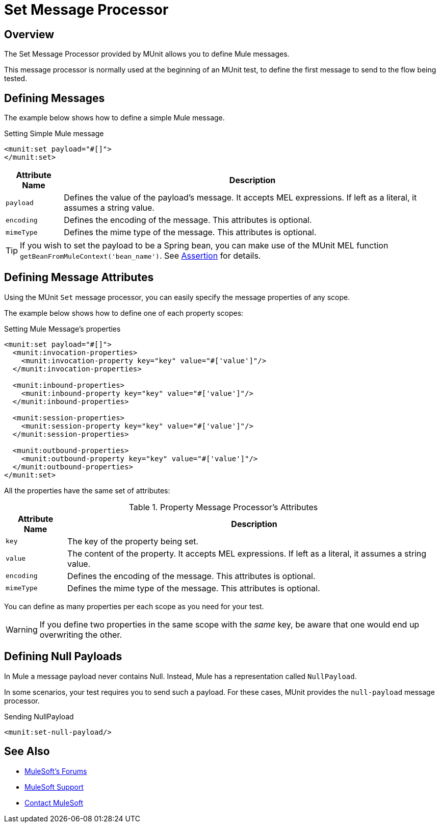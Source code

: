 = Set Message Processor
:version-info: 3.7.0 and newer
:keywords: munit, testing, unit testing

== Overview

The Set Message Processor provided by MUnit allows you to define Mule messages.

This message processor is normally used at the beginning of an MUnit test, to define the first message to send to the flow being tested.

== Defining Messages

The example below shows how to define a simple Mule message.

[source, xml, linenums]
.Setting Simple Mule message
----
<munit:set payload="#[]">
</munit:set>
----

[%header%autowidth.spread]
|===
|Attribute Name |Description

|`payload`
|Defines the value of the payload's message. It accepts MEL expressions. If left as a literal, it assumes a string value.

|`encoding`
|Defines the encoding of the message. This attributes is optional.

|`mimeType`
|Defines the mime type of the message. This attributes is optional.

|===

TIP: If you wish to set the payload to be a Spring bean, you can make use of the MUnit MEL function `getBeanFromMuleContext('bean_name')`. See link:/munit/v/1.1.1/assertion-message-processor[Assertion] for details.

== Defining Message Attributes

Using the MUnit `Set` message processor, you can easily specify the message properties of any scope.

The example below shows how to define one of each property scopes:

[source, xml, linenums]
.Setting Mule Message's properties
----
<munit:set payload="#[]">
  <munit:invocation-properties>
    <munit:invocation-property key="key" value="#['value']"/>
  </munit:invocation-properties>

  <munit:inbound-properties>
    <munit:inbound-property key="key" value="#['value']"/>
  </munit:inbound-properties>

  <munit:session-properties>
    <munit:session-property key="key" value="#['value']"/>
  </munit:session-properties>

  <munit:outbound-properties>
    <munit:outbound-property key="key" value="#['value']"/>
  </munit:outbound-properties>
</munit:set>
----

All the properties have the same set of attributes:

[%header%autowidth.spread]
.Property Message Processor's Attributes
|===
|Attribute Name |Description

|`key`
|The key of the property being set.

|`value`
|The content of the property. It accepts MEL expressions. If left as a literal, it assumes a string value.

|`encoding`
|Defines the encoding of the message. This attributes is optional.

|`mimeType`
|Defines the mime type of the message. This attributes is optional.

|===

You can define as many properties per each scope as you need for your test.

WARNING: If you define two properties in the same scope with the _same_ key, be aware that one would end up overwriting the other.

== Defining Null Payloads

In Mule a message payload never contains Null. Instead, Mule has a representation called `NullPayload`.

In some scenarios, your test requires you to send such a payload. For these cases, MUnit provides the `null-payload` message processor.

[source, xml]
.Sending NullPayload
----
<munit:set-null-payload/>
----

== See Also

* link:http://forums.mulesoft.com[MuleSoft's Forums]
* link:https://www.mulesoft.com/support-and-services/mule-esb-support-license-subscription[MuleSoft Support]
* mailto:support@mulesoft.com[Contact MuleSoft]
